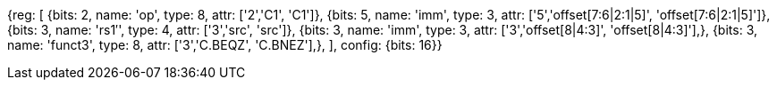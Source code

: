 //c-cb-format-ls

[wavedrom, , svg]
{reg: [
  {bits: 2, name: 'op', type: 8, attr: ['2','C1', 'C1']},
  {bits: 5, name: 'imm', type: 3, attr: ['5','offset[7:6|2:1|5]', 'offset[7:6|2:1|5]']},
  {bits: 3, name: 'rs1′',     type: 4, attr: ['3','src', 'src']},
  {bits: 3, name: 'imm',    type: 3, attr: ['3','offset[8|4:3]', 'offset[8|4:3]'],},
  {bits: 3, name: 'funct3',    type: 8, attr: ['3','C.BEQZ', 'C.BNEZ'],},
], config: {bits: 16}}